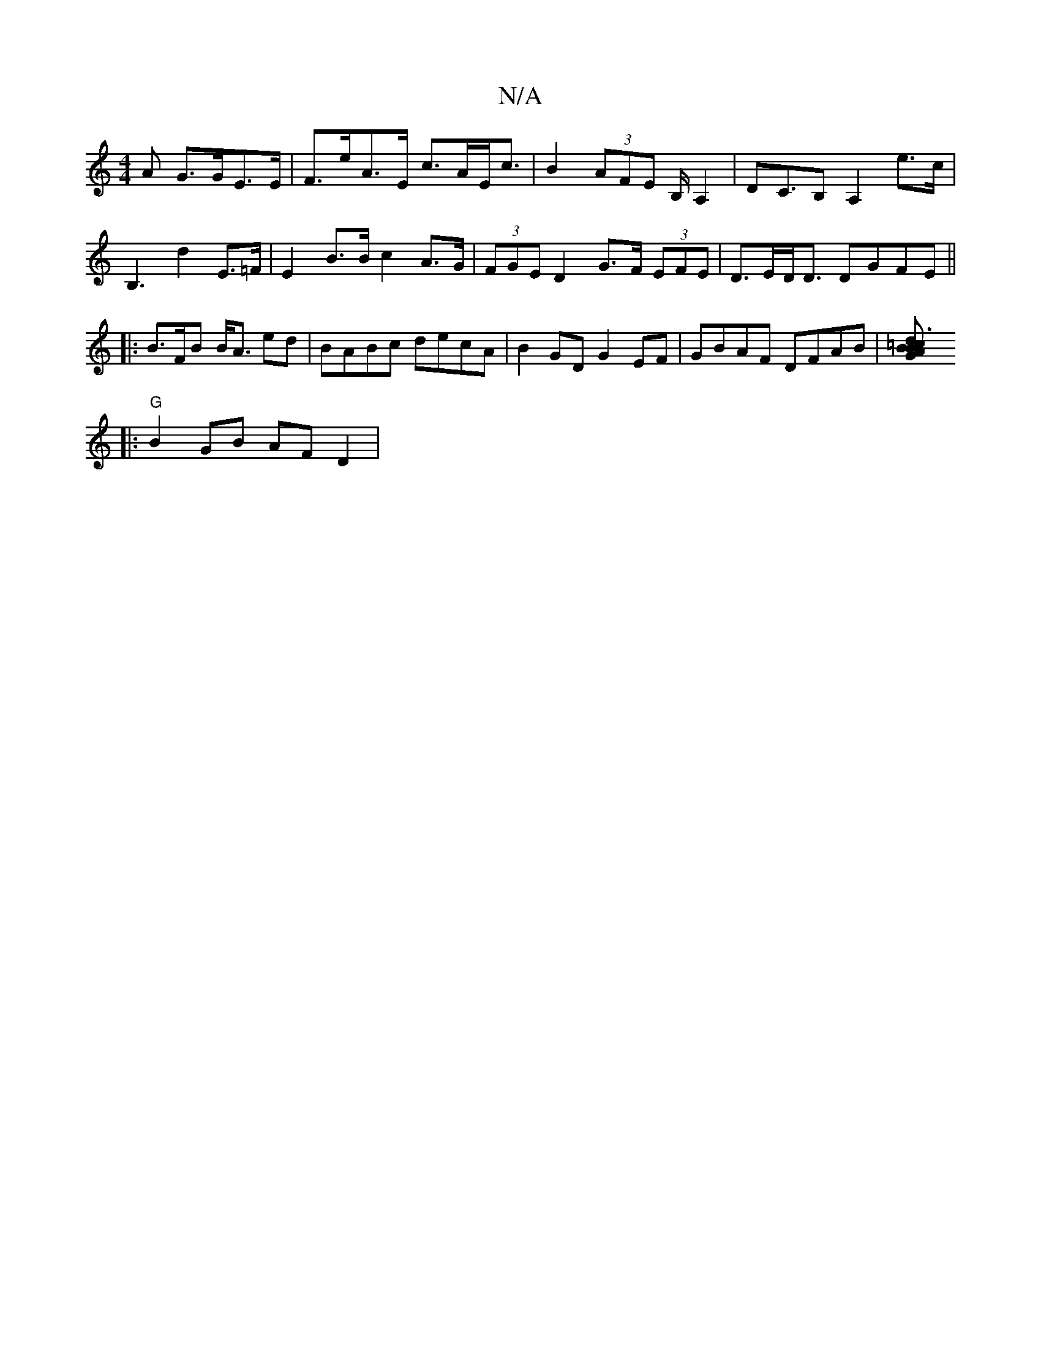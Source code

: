 X:1
T:N/A
M:4/4
R:N/A
K:Cmajor
>A G>GE>E|F>eA>E c>AE<c|B2 (3AFE B,/ A,2|DC>B,2 A,2e>c|B,3d2 E>=F | E2 B>B c2 A>G | (3FGE D2 G>F (3EFE|D>ED<D DGFE||
|: B>FB B<A ed | BABc decA | B2GD G2EF | GBAF DFAB|[=c3A GBdB|
|:"G"B2 GB AF D2|
"D
